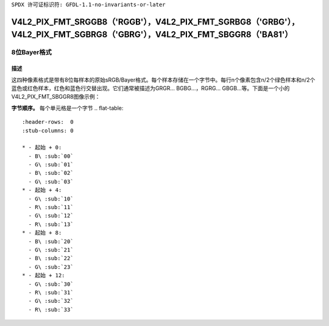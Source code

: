 ``SPDX 许可证标识符: GFDL-1.1-no-invariants-or-later``

.. _V4L2-PIX-FMT-SRGGB8:
.. _v4l2-pix-fmt-sbggr8:
.. _v4l2-pix-fmt-sgbrg8:
.. _v4l2-pix-fmt-sgrbg8:

***************************************************************************************************************************
V4L2_PIX_FMT_SRGGB8（'RGGB'），V4L2_PIX_FMT_SGRBG8（'GRBG'），V4L2_PIX_FMT_SGBRG8（'GBRG'），V4L2_PIX_FMT_SBGGR8（'BA81'）
***************************************************************************************************************************

===================
8位Bayer格式
===================

描述
===========

这四种像素格式是带有8位每样本的原始sRGB/Bayer格式。每个样本存储在一个字节中。每行n个像素包含n/2个绿色样本和n/2个蓝色或红色样本，红色和蓝色行交替出现。它们通常被描述为GRGR... BGBG...，RGRG... GBGB...等。下面是一个小的V4L2_PIX_FMT_SBGGR8图像示例：

**字节顺序。**
每个单元格是一个字节
.. flat-table::
    :header-rows:  0
    :stub-columns: 0

    * - 起始 + 0:
      - B\ :sub:`00`
      - G\ :sub:`01`
      - B\ :sub:`02`
      - G\ :sub:`03`
    * - 起始 + 4:
      - G\ :sub:`10`
      - R\ :sub:`11`
      - G\ :sub:`12`
      - R\ :sub:`13`
    * - 起始 + 8:
      - B\ :sub:`20`
      - G\ :sub:`21`
      - B\ :sub:`22`
      - G\ :sub:`23`
    * - 起始 + 12:
      - G\ :sub:`30`
      - R\ :sub:`31`
      - G\ :sub:`32`
      - R\ :sub:`33`
